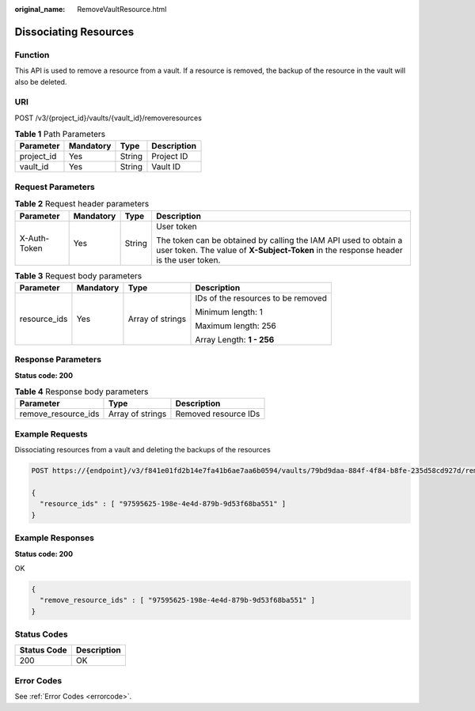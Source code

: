 :original_name: RemoveVaultResource.html

.. _RemoveVaultResource:

Dissociating Resources
======================

Function
--------

This API is used to remove a resource from a vault. If a resource is removed, the backup of the resource in the vault will also be deleted.

URI
---

POST /v3/{project_id}/vaults/{vault_id}/removeresources

.. table:: **Table 1** Path Parameters

   ========== ========= ====== ===========
   Parameter  Mandatory Type   Description
   ========== ========= ====== ===========
   project_id Yes       String Project ID
   vault_id   Yes       String Vault ID
   ========== ========= ====== ===========

Request Parameters
------------------

.. table:: **Table 2** Request header parameters

   +-----------------+-----------------+-----------------+----------------------------------------------------------------------------------------------------------------------------------------------------------+
   | Parameter       | Mandatory       | Type            | Description                                                                                                                                              |
   +=================+=================+=================+==========================================================================================================================================================+
   | X-Auth-Token    | Yes             | String          | User token                                                                                                                                               |
   |                 |                 |                 |                                                                                                                                                          |
   |                 |                 |                 | The token can be obtained by calling the IAM API used to obtain a user token. The value of **X-Subject-Token** in the response header is the user token. |
   +-----------------+-----------------+-----------------+----------------------------------------------------------------------------------------------------------------------------------------------------------+

.. table:: **Table 3** Request body parameters

   +-----------------+-----------------+------------------+------------------------------------+
   | Parameter       | Mandatory       | Type             | Description                        |
   +=================+=================+==================+====================================+
   | resource_ids    | Yes             | Array of strings | IDs of the resources to be removed |
   |                 |                 |                  |                                    |
   |                 |                 |                  | Minimum length: 1                  |
   |                 |                 |                  |                                    |
   |                 |                 |                  | Maximum length: 256                |
   |                 |                 |                  |                                    |
   |                 |                 |                  | Array Length: **1 - 256**          |
   +-----------------+-----------------+------------------+------------------------------------+

Response Parameters
-------------------

**Status code: 200**

.. table:: **Table 4** Response body parameters

   =================== ================ ====================
   Parameter           Type             Description
   =================== ================ ====================
   remove_resource_ids Array of strings Removed resource IDs
   =================== ================ ====================

Example Requests
----------------

Dissociating resources from a vault and deleting the backups of the resources

.. code-block:: text

   POST https://{endpoint}/v3/f841e01fd2b14e7fa41b6ae7aa6b0594/vaults/79bd9daa-884f-4f84-b8fe-235d58cd927d/removeresources

   {
     "resource_ids" : [ "97595625-198e-4e4d-879b-9d53f68ba551" ]
   }

Example Responses
-----------------

**Status code: 200**

OK

.. code-block::

   {
     "remove_resource_ids" : [ "97595625-198e-4e4d-879b-9d53f68ba551" ]
   }

Status Codes
------------

=========== ===========
Status Code Description
=========== ===========
200         OK
=========== ===========

Error Codes
-----------

See :ref:`Error Codes <errorcode>`.
